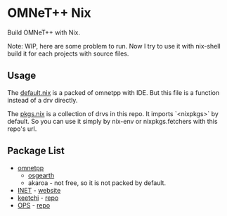 * OMNeT++ Nix

  Build OMNeT++ with Nix.

  Note: WIP, here are some problem to run. Now I try to use it with nix-shell
  build it for each projects with source files.

** Usage

   The [[file:./default.nix][default.nix]] is a packed of omnetpp with IDE. But
   this file is a function instead of a drv directly.

   The [[file:./pkgs.nix][pkgs.nix]] is a collection of drvs in this repo. It
   imports `<nixpkgs>` by default. So you can use it simply by nix-env or
   nixpkgs.fetchers with this repo's url.

** Package List
   - [[file:default.nix][omnetpp]]
       + [[file:osgearth.nix][osgearth]]
       + akaroa - not free, so it is not packed by default.
   - [[file:inet.nix][INET]] - [[https://inet.omnetpp.org/][website]]
   - [[file:keetchi.nix][keetchi]] - [[https://github.com/ComNets-Bremen/KeetchiLib][repo]]
   - [[file:ops.nix][OPS]] - [[https://github.com/ComNets-Bremen/OPS][repo]]
